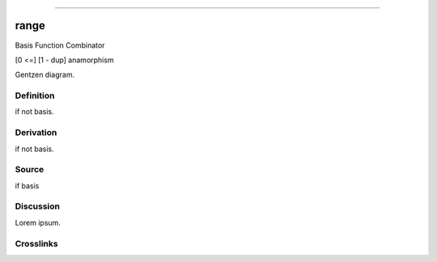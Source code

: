 --------------

range
^^^^^^^

Basis Function Combinator

[0 <=] [1 - dup] anamorphism

Gentzen diagram.


Definition
~~~~~~~~~~

if not basis.


Derivation
~~~~~~~~~~

if not basis.


Source
~~~~~~~~~~

if basis


Discussion
~~~~~~~~~~

Lorem ipsum.


Crosslinks
~~~~~~~~~~

